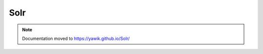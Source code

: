 .. index:: Solr
.. _solr:

Solr
----

.. note:: Documentation moved to https://yawik.github.io/Solr/

